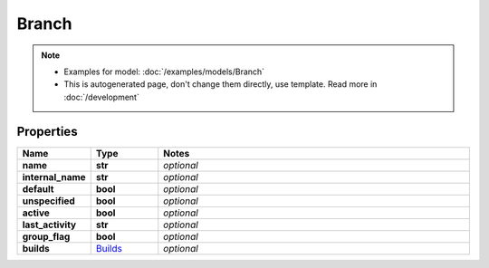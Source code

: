 Branch
#########

.. note::

  + Examples for model: :doc:`/examples/models/Branch`
  + This is autogenerated page, don't change them directly, use template. Read more in :doc:`/development`

Properties
----------
.. list-table::
   :widths: 15 15 70
   :header-rows: 1

   * - Name
     - Type
     - Notes
   * - **name**
     - **str**
     - `optional` 
   * - **internal_name**
     - **str**
     - `optional` 
   * - **default**
     - **bool**
     - `optional` 
   * - **unspecified**
     - **bool**
     - `optional` 
   * - **active**
     - **bool**
     - `optional` 
   * - **last_activity**
     - **str**
     - `optional` 
   * - **group_flag**
     - **bool**
     - `optional` 
   * - **builds**
     -  `Builds <./Builds.html>`_
     - `optional` 


